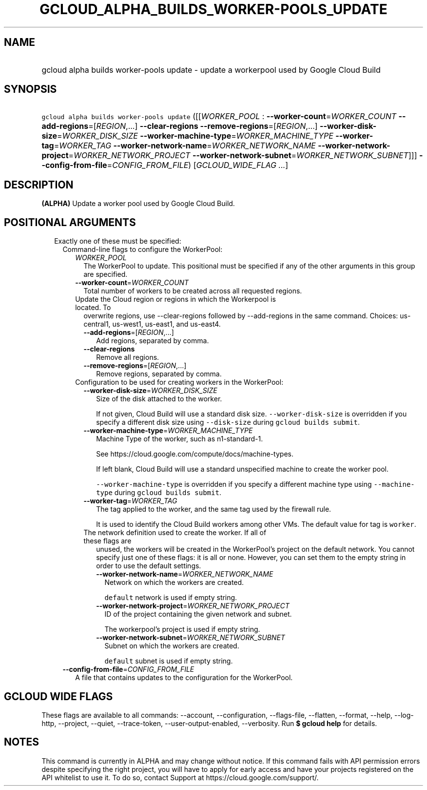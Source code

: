 
.TH "GCLOUD_ALPHA_BUILDS_WORKER\-POOLS_UPDATE" 1



.SH "NAME"
.HP
gcloud alpha builds worker\-pools update \- update a workerpool used by Google Cloud Build



.SH "SYNOPSIS"
.HP
\f5gcloud alpha builds worker\-pools update\fR ([[\fIWORKER_POOL\fR\ :\ \fB\-\-worker\-count\fR=\fIWORKER_COUNT\fR\ \fB\-\-add\-regions\fR=[\fIREGION\fR,...]\ \fB\-\-clear\-regions\fR\ \fB\-\-remove\-regions\fR=[\fIREGION\fR,...]\ \fB\-\-worker\-disk\-size\fR=\fIWORKER_DISK_SIZE\fR\ \fB\-\-worker\-machine\-type\fR=\fIWORKER_MACHINE_TYPE\fR\ \fB\-\-worker\-tag\fR=\fIWORKER_TAG\fR\ \fB\-\-worker\-network\-name\fR=\fIWORKER_NETWORK_NAME\fR\ \fB\-\-worker\-network\-project\fR=\fIWORKER_NETWORK_PROJECT\fR\ \fB\-\-worker\-network\-subnet\fR=\fIWORKER_NETWORK_SUBNET\fR]]] \fB\-\-config\-from\-file\fR=\fICONFIG_FROM_FILE\fR)\ [\fIGCLOUD_WIDE_FLAG ...\fR]



.SH "DESCRIPTION"

\fB(ALPHA)\fR Update a worker pool used by Google Cloud Build.



.SH "POSITIONAL ARGUMENTS"

.RS 2m
.TP 2m

Exactly one of these must be specified:

.RS 2m
.TP 2m

Command\-line flags to configure the WorkerPool:

.RS 2m
.TP 2m
\fIWORKER_POOL\fR
The WorkerPool to update. This positional must be specified if any of the other
arguments in this group are specified.

.TP 2m
\fB\-\-worker\-count\fR=\fIWORKER_COUNT\fR
Total number of workers to be created across all requested regions.

.TP 2m

Update the Cloud region or regions in which the Workerpool is located. To
overwrite regions, use \-\-clear\-regions followed by \-\-add\-regions in the
same command. Choices: us\-central1, us\-west1, us\-east1, and us\-east4.



.RS 2m
.TP 2m
\fB\-\-add\-regions\fR=[\fIREGION\fR,...]
Add regions, separated by comma.

.TP 2m
\fB\-\-clear\-regions\fR
Remove all regions.

.TP 2m
\fB\-\-remove\-regions\fR=[\fIREGION\fR,...]
Remove regions, separated by comma.

.RE
.sp
.TP 2m

Configuration to be used for creating workers in the WorkerPool:

.RS 2m
.TP 2m
\fB\-\-worker\-disk\-size\fR=\fIWORKER_DISK_SIZE\fR
Size of the disk attached to the worker.

If not given, Cloud Build will use a standard disk size.
\f5\-\-worker\-disk\-size\fR is overridden if you specify a different disk size
using \f5\-\-disk\-size\fR during \f5gcloud builds submit\fR.

.TP 2m
\fB\-\-worker\-machine\-type\fR=\fIWORKER_MACHINE_TYPE\fR
Machine Type of the worker, such as n1\-standard\-1.

See https://cloud.google.com/compute/docs/machine\-types.

If left blank, Cloud Build will use a standard unspecified machine to create the
worker pool.

\f5\-\-worker\-machine\-type\fR is overridden if you specify a different machine
type using \f5\-\-machine\-type\fR during \f5gcloud builds submit\fR.

.TP 2m
\fB\-\-worker\-tag\fR=\fIWORKER_TAG\fR
The tag applied to the worker, and the same tag used by the firewall rule.

It is used to identify the Cloud Build workers among other VMs. The default
value for tag is \f5worker\fR.

.TP 2m

The network definition used to create the worker. If all of these flags are
unused, the workers will be created in the WorkerPool's project on the default
network. You cannot specify just one of these flags: it is all or none. However,
you can set them to the empty string in order to use the default settings.



.RS 2m
.TP 2m
\fB\-\-worker\-network\-name\fR=\fIWORKER_NETWORK_NAME\fR
Network on which the workers are created.

\f5default\fR network is used if empty string.

.TP 2m
\fB\-\-worker\-network\-project\fR=\fIWORKER_NETWORK_PROJECT\fR
ID of the project containing the given network and subnet.

The workerpool's project is used if empty string.

.TP 2m
\fB\-\-worker\-network\-subnet\fR=\fIWORKER_NETWORK_SUBNET\fR
Subnet on which the workers are created.

\f5default\fR subnet is used if empty string.

.RE
.RE
.RE
.sp
.TP 2m
\fB\-\-config\-from\-file\fR=\fICONFIG_FROM_FILE\fR
A file that contains updates to the configuration for the WorkerPool.


.RE
.RE
.sp

.SH "GCLOUD WIDE FLAGS"

These flags are available to all commands: \-\-account, \-\-configuration,
\-\-flags\-file, \-\-flatten, \-\-format, \-\-help, \-\-log\-http, \-\-project,
\-\-quiet, \-\-trace\-token, \-\-user\-output\-enabled, \-\-verbosity. Run \fB$
gcloud help\fR for details.



.SH "NOTES"

This command is currently in ALPHA and may change without notice. If this
command fails with API permission errors despite specifying the right project,
you will have to apply for early access and have your projects registered on the
API whitelist to use it. To do so, contact Support at
https://cloud.google.com/support/.

